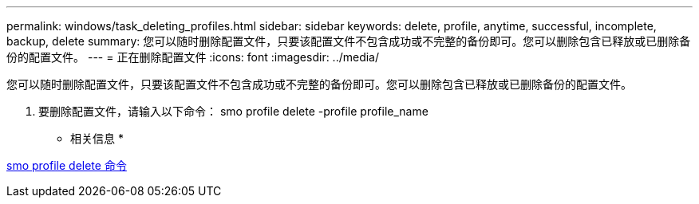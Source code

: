 ---
permalink: windows/task_deleting_profiles.html 
sidebar: sidebar 
keywords: delete, profile, anytime, successful, incomplete, backup, delete 
summary: 您可以随时删除配置文件，只要该配置文件不包含成功或不完整的备份即可。您可以删除包含已释放或已删除备份的配置文件。 
---
= 正在删除配置文件
:icons: font
:imagesdir: ../media/


[role="lead"]
您可以随时删除配置文件，只要该配置文件不包含成功或不完整的备份即可。您可以删除包含已释放或已删除备份的配置文件。

. 要删除配置文件，请输入以下命令： smo profile delete -profile profile_name


* 相关信息 *

xref:reference_the_smosmsapprofile_delete_command.adoc[smo profile delete 命令]
